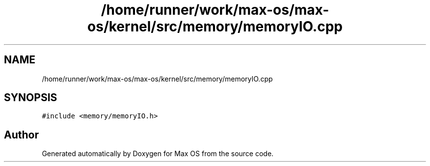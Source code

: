.TH "/home/runner/work/max-os/max-os/kernel/src/memory/memoryIO.cpp" 3 "Fri Jan 5 2024" "Version 0.1" "Max OS" \" -*- nroff -*-
.ad l
.nh
.SH NAME
/home/runner/work/max-os/max-os/kernel/src/memory/memoryIO.cpp
.SH SYNOPSIS
.br
.PP
\fC#include <memory/memoryIO\&.h>\fP
.br

.SH "Author"
.PP 
Generated automatically by Doxygen for Max OS from the source code\&.
